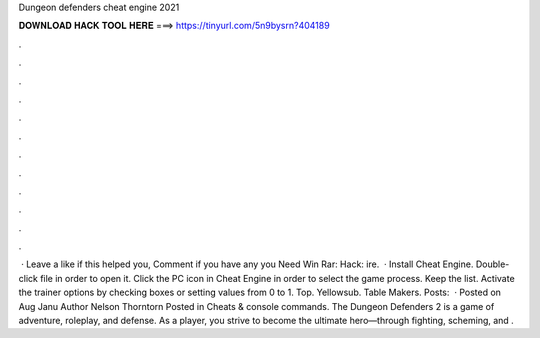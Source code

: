 Dungeon defenders cheat engine 2021

𝐃𝐎𝐖𝐍𝐋𝐎𝐀𝐃 𝐇𝐀𝐂𝐊 𝐓𝐎𝐎𝐋 𝐇𝐄𝐑𝐄 ===> https://tinyurl.com/5n9bysrn?404189

.

.

.

.

.

.

.

.

.

.

.

.

 · Leave a like if this helped you, Comment if you have any  you Need Win Rar:  Hack: ire.  · Install Cheat Engine. Double-click  file in order to open it. Click the PC icon in Cheat Engine in order to select the game process. Keep the list. Activate the trainer options by checking boxes or setting values from 0 to 1. Top. Yellowsub. Table Makers. Posts:   · Posted on Aug Janu Author Nelson Thorntorn Posted in Cheats & console commands. The Dungeon Defenders 2 is a game of adventure, roleplay, and defense. As a player, you strive to become the ultimate hero—through fighting, scheming, and .